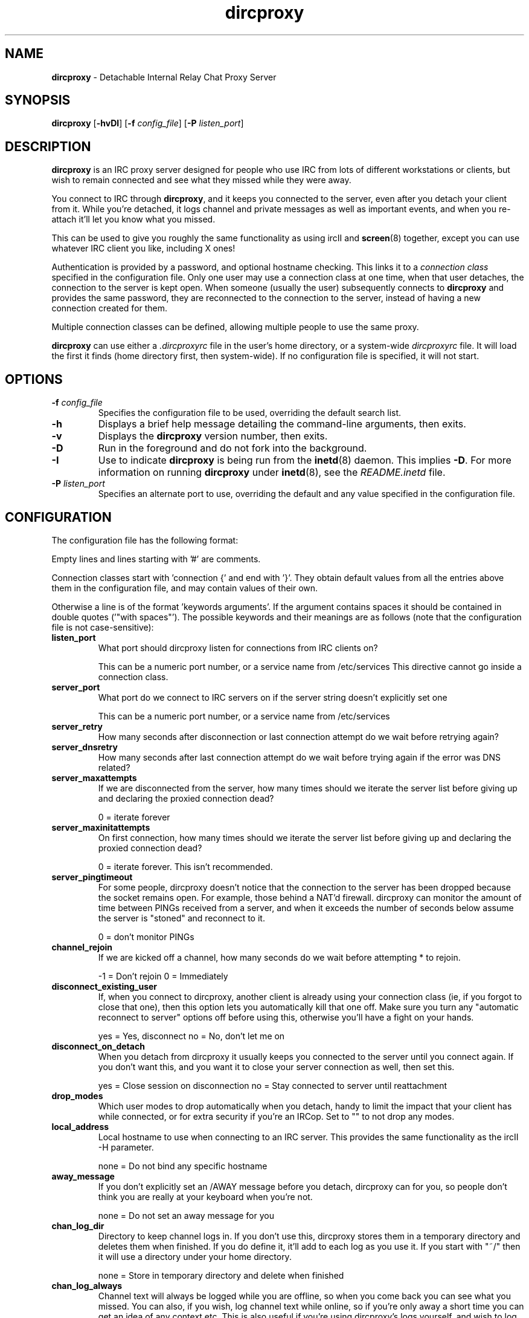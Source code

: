 .TH dircproxy 1 "23 Aug 2000"
.\" Copyright (C) 2000 Scott James Remnant <scott@netsplit.com>.
.\" All Rights Reserved.
.\"
.\" @(#) $Id: dircproxy.1,v 1.10 2000/09/26 10:58:57 keybuk Exp $
.\"
.\" This file is distributed according to the GNU General Public
.\" License.  For full details, read the top of 'main.c' or the
.\" file called COPYING that was distributed with this code.
.SH NAME
\fBdircproxy\fR \- Detachable Internal Relay Chat Proxy Server

.SH SYNOPSIS
\fBdircproxy\fR
[\fB\-hvDI\fR]
[\fB-f\fR \fIconfig_file\fR]
[\fB-P\fR \fIlisten_port\fR]

.SH DESCRIPTION
.B dircproxy
is an IRC proxy server designed for people who use IRC from lots of
different workstations or clients, but wish to remain connected and
see what they missed while they were away.
.PP
You connect to IRC through \fBdircproxy\fR, and it keeps you connected
to the server, even after you detach your client from it.  While you're
detached, it logs channel and private messages as well as important
events, and when you re-attach it'll let you know what you missed.
.PP
This can be used to give you roughly the same functionality as using
ircII and
.BR screen (8)
together, except you can use whatever IRC client you like, including
X ones!
.PP
Authentication is provided by a password, and optional hostname checking.
This links it to a \fIconnection class\fR specified in the configuration
file.  Only one user may use a connection class at one time, when that
user detaches, the connection to the server is kept open.  When someone
(usually the user) subsequently connects to \fBdircproxy\fR and provides
the same password, they are reconnected to the connection to the server,
instead of having a new connection created for them.
.PP
Multiple connection classes can be defined, allowing multiple people to
use the same proxy.
.PP
\fBdircproxy\fR can use either a \fI.dircproxyrc\fR file in the user's
home directory, or a system-wide \fIdircproxyrc\fR file.  It will load
the first it finds (home directory first, then system-wide).  If no
configuration file is specified, it will not start.

.SH OPTIONS
.TP
.B -f \fIconfig_file\fR
Specifies the configuration file to be used, overriding the default
search list.
.TP
.B -h
Displays a brief help message detailing the command-line arguments,
then exits.
.TP
.B -v
Displays the \fBdircproxy\fR version number, then exits.
.TP
.B -D
Run in the foreground and do not fork into the background.
.TP
.B -I
Use to indicate \fBdircproxy\fR is being run from the
.BR inetd (8)
daemon.  This implies \fB-D\fR.  For more information on running
\fBdircproxy\fR under
.BR inetd (8),
see the \fIREADME.inetd\fR file.
.TP
.B -P \fIlisten_port\fR
Specifies an alternate port to use, overriding the default and any
value specified in the configuration file.

.SH CONFIGURATION
The configuration file has the following format:
.PP
Empty lines and lines starting with '#' are comments.
.PP
Connection classes start with 'connection {' and end with '}'.  They obtain
default values from all the entries above them in the configuration file,
and may contain values of their own.
.PP
Otherwise a line is of the format 'keywords arguments'.  If the argument
contains spaces it should be contained in double quotes ('"with spaces"').
The possible keywords and their meanings are as follows (note that the
configuration file is not case-sensitive):

.TP
.B listen_port
What port should dircproxy listen for connections from IRC clients
on?

This can be a numeric port number, or a service name from /etc/services
This directive cannot go inside a connection class.

.TP
.B server_port
What port do we connect to IRC servers on if the server string doesn't
explicitly set one

This can be a numeric port number, or a service name from /etc/services

.TP
.B server_retry
How many seconds after disconnection or last connection attempt do we
wait before retrying again?

.TP
.B server_dnsretry
How many seconds after last connection attempt do we wait before trying
again if the error was DNS related?

.TP
.B server_maxattempts
If we are disconnected from the server, how many times should we iterate
the server list before giving up and declaring the proxied connection
dead?

0 = iterate forever

.TP
.B server_maxinitattempts
On first connection, how many times should we iterate the server list
before giving up and declaring the proxied connection dead?

0 = iterate forever.  This isn't recommended.

.TP
.B server_pingtimeout
For some people, dircproxy doesn't notice that the connection to the
server has been dropped because the socket remains open.  For example,
those behind a NAT'd firewall.  dircproxy can monitor the amount of time
between PINGs received from a server, and when it exceeds the number of
seconds below assume the server is "stoned" and reconnect to it.

0 = don't monitor PINGs

.TP
.B channel_rejoin
If we are kicked off a channel, how many seconds do we wait before
attempting * to rejoin.

-1 = Don't rejoin
0 = Immediately

.TP
.B disconnect_existing_user
If, when you connect to dircproxy, another client is already using
your connection class (ie, if you forgot to close that one), then
this option lets you automatically kill that one off.  Make sure you
turn any "automatic reconnect to server" options off before using
this, otherwise you'll have a fight on your hands.

yes = Yes, disconnect
no = No, don't let me on

.TP
.B disconnect_on_detach
When you detach from dircproxy it usually keeps you connected to the
server until you connect again.  If you don't want this, and you want
it to close your server connection as well, then set this.

yes = Close session on disconnection
no = Stay connected to server until reattachment

.TP
.B drop_modes
Which user modes to drop automatically when you detach, handy to
limit the impact that your client has while connected, or for extra
security if you're an IRCop.  Set to "" to not drop any modes.

.TP
.B local_address
Local hostname to use when connecting to an IRC server.  This provides
the same functionality as the ircII -H parameter.

none = Do not bind any specific hostname

.TP
.B away_message
If you don't explicitly set an /AWAY message before you detach, dircproxy
can for you, so people don't think you are really at your keyboard
when you're not.

none = Do not set an away message for you

.TP
.B chan_log_dir
Directory to keep channel logs in.  If you don't use this, dircproxy
stores them in a temporary directory and deletes them when finished.
If you do define it, it'll add to each log as you use it.  If you
start with "~/" then it will use a directory under your home directory.

none = Store in temporary directory and delete when finished

.TP
.B chan_log_always
Channel text will always be logged while you are offline, so when you
come back you can see what you missed.  You can also, if you wish, log
channel text while online, so if you're only away a short time you can
get an idea of any context etc.  This is also useful if you're using
dircproxy's logs yourself, and wish to log everything.

yes = Log channel text while offline and online
no = Log channel text only while offline

.TP
.B chan_log_timestamp
Channel text can have a timestamp added to the front to let you know
exactly when a message was logged.  These timestamps are displayed when
you recall the log files, or when automatially dumped.

yes = Include timestamp
no = Do not include timestamp

.TP
.B chan_log_maxsize
To preserve your harddisk space, you can limit the size of a channel
log file.  Once the log file reaches this number of lines, every line
added will result in a line removed from the top.  If you know you are
never going to want all that logged information, this might be a good
setting for you.

0 = No limit to log files

.TP
.B chan_log_recall
Number of lines from each channel log file to automatically recall
to your IRC client when you attach.  If this is low, you may not get
much useful information, if this is high, it may take a long time for
all the information to arrive.

-1 = Recall the whole log (not recommended if chan_log_always is yes)
0 = Don't automatically recall anything

.TP
.B other_log_dir
Directory to keep the server/private message log in.  If you don't use
this, dircproxy stores it in a temporary directory and deletes it when
finished.  If you do define it, it'll add to the log as you use it.
If you start with "~/" then it will use a directory under your home
directory.

none = Store in temporary directory and delete when finished

.TP
.B other_log_always
Server and private messages will always be logged while you are offline,
so when you come back you can see what you missed.  You can also, if you
wish, log these messages while online, so if you're only away a short
time you can get an idea of any context etc.  This is also useful if
you're using dircproxy's logs yourself, and wish to log everything.

yes = Log server/private messages while offline and online
no = Log server/private messages only while offline

.TP
.B other_log_timestamp
Server and private messages can have a timestamp added to the front to
let you know exactly when a message was logged.  These timestamps are
displayed when you recall the log files, or when automatially dumped.

yes = Include timestamp
no = Do not include timestamp

.TP
.B other_log_maxsize
To preserve your harddisk space, you can limit the size of the
server/private message log file.  Once the log file reaches this number
of lines, every line added will result in a line removed from the top.
If you know you are never going to want all that logged information,
this might be a good setting for you.

0 = No limit to log file

.TP
.B other_log_recall
Number of lines from the server/private message log file to automatically
recall to your IRC client when you attach.  If this is low, you may not
get much useful information, if this is high, it may take a long time for
all the information to arrive.

-1 = Recall the whole log (not recommended if other_log_always is yes)
0 = Don't automatically recall anything

.TP
.B motd_logo
If this is yes, then the dircproxy logo and version number will be
included in the message of the day when you connect.  Only the picky
would turn this off, its pretty!

yes = Show me the pretty logo
no = I don't like logos, I'm boring, I eat llamas.

.TP
.B motd_stats
Display information on what channels you were on, and log file sizes
etc in the message of the day.  This is handy, and lets you know how
not only much information you missed, but how much will be sent to you.

yes = Show the stats
no = They don't interest me, don't show them.
.PP
Additionally, the following keywords may go only inside a connection
class definition.  One 'password' and at least one 'server' are
mandatory.

.TP
.B password
Password required to use this connection class.  This should be encrypted
using your system's crypt() function.  It must be the same as the password
supplied by the IRC client on connection for this connection class to be
used.

.TP
.B server
Server to connect to.  Multiple servers can be given, in which case they
are iterated when the connection to one is dropped.  This has the following
format:

[\fBhostname\fR[:[\fBport\fR][:\fBpassword\fR]]

.TP
.B from
The connection hostname must match this mask, multiple masks can be
specified to allow more hosts to connect.  The * and ? wildcards may be
used.

.SH SIGNALS
\fBdircproxy\fR will reread its configuration file whenever it receives
the hangup signal, \fISIGHUP\fR.
.PP
Sending an interrupt signal, \fISIGINT\fR, or a terminate signal,
\fISIGTERM\fR, will cause \fBdircproxy\fR to exit cleanly.

.SH NOTES
More information, including announcements of new releases, can be found
at:
.PP
.I http://dircproxy.sourceforge.net/

.SH SEE ALSO
.BR inetd (8)

.SH BUGS
Please submit and review bug reports at:
.PP
.I http://sourceforge.net/bugs/?group_id=5645

.SH AUTHOR
Written by Scott James Remnant <scott@netsplit.com>.

.SH COPYRIGHT
Copyright (C) 2000 Scott James Remnant.  All Rights Reserved.
\fBdircproxy\fR is distributed under the \fIGNU General Public
License\fR.

